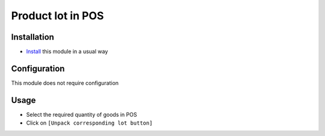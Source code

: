 ===================
 Product lot in POS
===================

Installation
============

* `Install <https://awkhad-development.readthedocs.io/en/latest/awkhad/usage/install-module.html>`__ this module in a usual way


Configuration
=============

This module does not require configuration


Usage
=====

* Select the required quantity of goods in POS
* Click on ``[Unpack corresponding lot button]``
